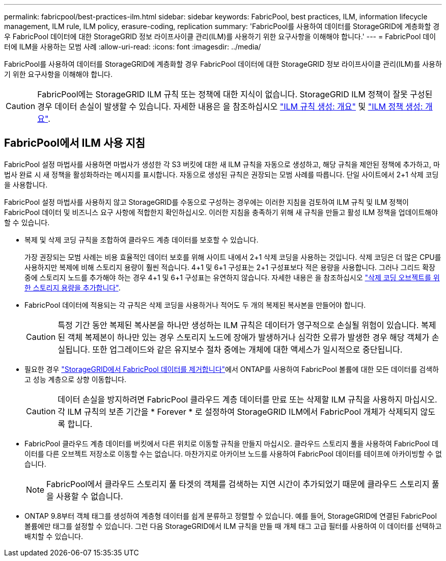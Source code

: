 ---
permalink: fabricpool/best-practices-ilm.html 
sidebar: sidebar 
keywords: FabricPool, best practices, ILM, information lifecycle management, ILM rule, ILM policy, erasure-coding, replication 
summary: 'FabricPool를 사용하여 데이터를 StorageGRID에 계층화할 경우 FabricPool 데이터에 대한 StorageGRID 정보 라이프사이클 관리(ILM)를 사용하기 위한 요구사항을 이해해야 합니다.' 
---
= FabricPool 데이터에 ILM을 사용하는 모범 사례
:allow-uri-read: 
:icons: font
:imagesdir: ../media/


[role="lead"]
FabricPool를 사용하여 데이터를 StorageGRID에 계층화할 경우 FabricPool 데이터에 대한 StorageGRID 정보 라이프사이클 관리(ILM)를 사용하기 위한 요구사항을 이해해야 합니다.


CAUTION: FabricPool에는 StorageGRID ILM 규칙 또는 정책에 대한 지식이 없습니다. StorageGRID ILM 정책이 잘못 구성된 경우 데이터 손실이 발생할 수 있습니다. 자세한 내용은 을 참조하십시오 link:../ilm/what-ilm-rule-is.html["ILM 규칙 생성: 개요"] 및 link:../ilm/creating-ilm-policy.html["ILM 정책 생성: 개요"].



== FabricPool에서 ILM 사용 지침

FabricPool 설정 마법사를 사용하면 마법사가 생성한 각 S3 버킷에 대한 새 ILM 규칙을 자동으로 생성하고, 해당 규칙을 제안된 정책에 추가하고, 마법사 완료 시 새 정책을 활성화하라는 메시지를 표시합니다. 자동으로 생성된 규칙은 권장되는 모범 사례를 따릅니다. 단일 사이트에서 2+1 삭제 코딩을 사용합니다.

FabricPool 설정 마법사를 사용하지 않고 StorageGRID를 수동으로 구성하는 경우에는 이러한 지침을 검토하여 ILM 규칙 및 ILM 정책이 FabricPool 데이터 및 비즈니스 요구 사항에 적합한지 확인하십시오. 이러한 지침을 충족하기 위해 새 규칙을 만들고 활성 ILM 정책을 업데이트해야 할 수 있습니다.

* 복제 및 삭제 코딩 규칙을 조합하여 클라우드 계층 데이터를 보호할 수 있습니다.
+
가장 권장되는 모범 사례는 비용 효율적인 데이터 보호를 위해 사이트 내에서 2+1 삭제 코딩을 사용하는 것입니다. 삭제 코딩은 더 많은 CPU를 사용하지만 복제에 비해 스토리지 용량이 훨씬 적습니다. 4+1 및 6+1 구성표는 2+1 구성표보다 적은 용량을 사용합니다. 그러나 그리드 확장 중에 스토리지 노드를 추가해야 하는 경우 4+1 및 6+1 구성표는 유연하지 않습니다. 자세한 내용은 을 참조하십시오 link:../expand/adding-storage-capacity-for-erasure-coded-objects.html["삭제 코딩 오브젝트를 위한 스토리지 용량을 추가합니다"].

* FabricPool 데이터에 적용되는 각 규칙은 삭제 코딩을 사용하거나 적어도 두 개의 복제된 복사본을 만들어야 합니다.
+

CAUTION: 특정 기간 동안 복제된 복사본을 하나만 생성하는 ILM 규칙은 데이터가 영구적으로 손실될 위험이 있습니다. 복제된 객체 복제본이 하나만 있는 경우 스토리지 노드에 장애가 발생하거나 심각한 오류가 발생한 경우 해당 객체가 손실됩니다. 또한 업그레이드와 같은 유지보수 절차 중에는 개체에 대한 액세스가 일시적으로 중단됩니다.

* 필요한 경우 link:remove-fabricpool-data.html["StorageGRID에서 FabricPool 데이터를 제거합니다"]에서 ONTAP를 사용하여 FabricPool 볼륨에 대한 모든 데이터를 검색하고 성능 계층으로 상향 이동합니다.
+

CAUTION: 데이터 손실을 방지하려면 FabricPool 클라우드 계층 데이터를 만료 또는 삭제할 ILM 규칙을 사용하지 마십시오. 각 ILM 규칙의 보존 기간을 * Forever * 로 설정하여 StorageGRID ILM에서 FabricPool 개체가 삭제되지 않도록 합니다.

* FabricPool 클라우드 계층 데이터를 버킷에서 다른 위치로 이동할 규칙을 만들지 마십시오. 클라우드 스토리지 풀을 사용하여 FabricPool 데이터를 다른 오브젝트 저장소로 이동할 수는 없습니다. 마찬가지로 아카이브 노드를 사용하여 FabricPool 데이터를 테이프에 아카이빙할 수 없습니다.
+

NOTE: FabricPool에서 클라우드 스토리지 풀 타겟의 객체를 검색하는 지연 시간이 추가되었기 때문에 클라우드 스토리지 풀을 사용할 수 없습니다.

* ONTAP 9.8부터 객체 태그를 생성하여 계층형 데이터를 쉽게 분류하고 정렬할 수 있습니다. 예를 들어, StorageGRID에 연결된 FabricPool 볼륨에만 태그를 설정할 수 있습니다. 그런 다음 StorageGRID에서 ILM 규칙을 만들 때 개체 태그 고급 필터를 사용하여 이 데이터를 선택하고 배치할 수 있습니다.

